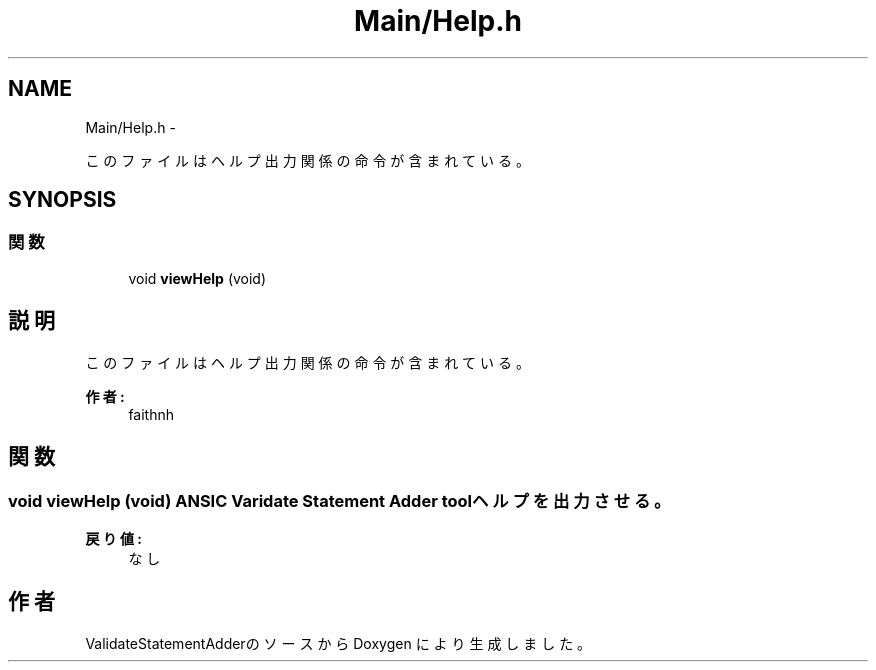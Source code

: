 .TH "Main/Help.h" 3 "Tue Feb 1 2011" "Version 1.0" "ValidateStatementAdder" \" -*- nroff -*-
.ad l
.nh
.SH NAME
Main/Help.h \- 
.PP
このファイルはヘルプ出力関係の命令が含まれている。  

.SH SYNOPSIS
.br
.PP
.SS "関数"

.in +1c
.ti -1c
.RI "void \fBviewHelp\fP (void)"
.br
.in -1c
.SH "説明"
.PP 
このファイルはヘルプ出力関係の命令が含まれている。 

\fB作者:\fP
.RS 4
faithnh 
.RE
.PP

.SH "関数"
.PP 
.SS "void viewHelp (void)"ANSIC Varidate Statement Adder tool ヘルプを出力させる。
.PP
\fB戻り値:\fP
.RS 4
なし 
.RE
.PP

.SH "作者"
.PP 
ValidateStatementAdderのソースから Doxygen により生成しました。
